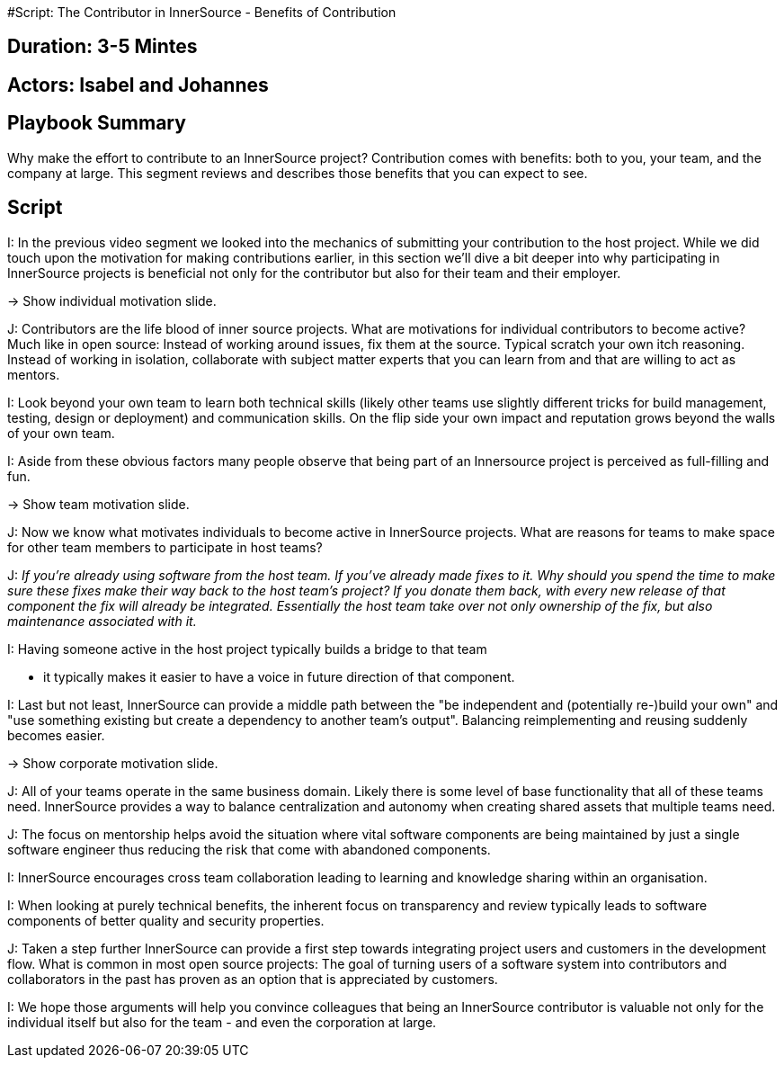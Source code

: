 #Script: The Contributor in InnerSource - Benefits of Contribution

== Duration: 3-5 Mintes

== Actors: Isabel and Johannes

== Playbook Summary

Why make the effort to contribute to an InnerSource project?  Contribution comes with benefits: both to you, your team, and the company at large.  This segment reviews and describes those benefits that you can expect to see.

== Script

I: In the previous video segment we looked into the mechanics of submitting your
contribution to the host project.
While we did touch upon the motivation for making contributions earlier, in this section we'll dive a bit deeper into why participating in InnerSource projects is beneficial not only for the contributor but also for their team and their employer.

\-> Show individual motivation slide.

J: Contributors are the life blood of inner source projects. What are
motivations for individual contributors to become active?  Much like in open
source: Instead of working around issues, fix them at the source. Typical
scratch your own itch reasoning.  Instead of working in isolation, collaborate
with subject matter experts that you can learn from and that are willing to act
as mentors.

I: Look beyond your own team to learn both technical skills (likely other teams
use slightly different tricks for build management, testing, design or
deployment) and communication skills. On the flip side your own impact and
reputation grows beyond the walls of your own team.

I: Aside from these obvious factors many people observe that being part of an
Innersource project is perceived as full-filling and fun.

\-> Show team motivation slide.

J: Now we know what motivates individuals to become active in InnerSource projects.
What are reasons for teams to make space for other team members to participate
in host teams?

J: _If you're already using software from the host team. If you've already made
fixes to it. Why should you spend the time to make sure these fixes make their
way back to the host team's project? If you donate them back, with every new
release of that component the fix will already be integrated. Essentially the
host team take over not only ownership of the fix, but also maintenance
associated with it._

I: Having someone active in the host project typically builds a bridge to that team

* it typically makes it easier to have a voice in future direction of that
component.

I: Last but not least, InnerSource can provide a middle path between the "be
independent and (potentially re-)build your own" and "use something existing but
create a dependency to another team's output". Balancing reimplementing and
reusing suddenly becomes easier.

\-> Show corporate motivation slide.

J: All of your teams operate in the same business domain. Likely there is some
level of base functionality that all of these teams need. InnerSource provides a
way to balance centralization and autonomy when creating shared assets that
multiple teams need.

J: The focus on mentorship helps avoid the situation where vital software
components are being maintained by just a single software engineer thus reducing
the risk that come with abandoned components.

I: InnerSource encourages cross team collaboration leading to learning and
knowledge sharing within an organisation.

I: When looking at purely technical benefits, the inherent focus on transparency
and review typically leads to software components of better quality and security
properties.

J: Taken a step further InnerSource can provide a first step towards integrating
project users and customers in the development flow. What is common in most open
source projects: The goal of turning users of a software system into
contributors and collaborators in the past has proven as an option that is
appreciated by customers.

I: We hope those arguments will help you convince colleagues that being an
InnerSource contributor is valuable not only for the individual itself but also
for the team - and even the corporation at large.
